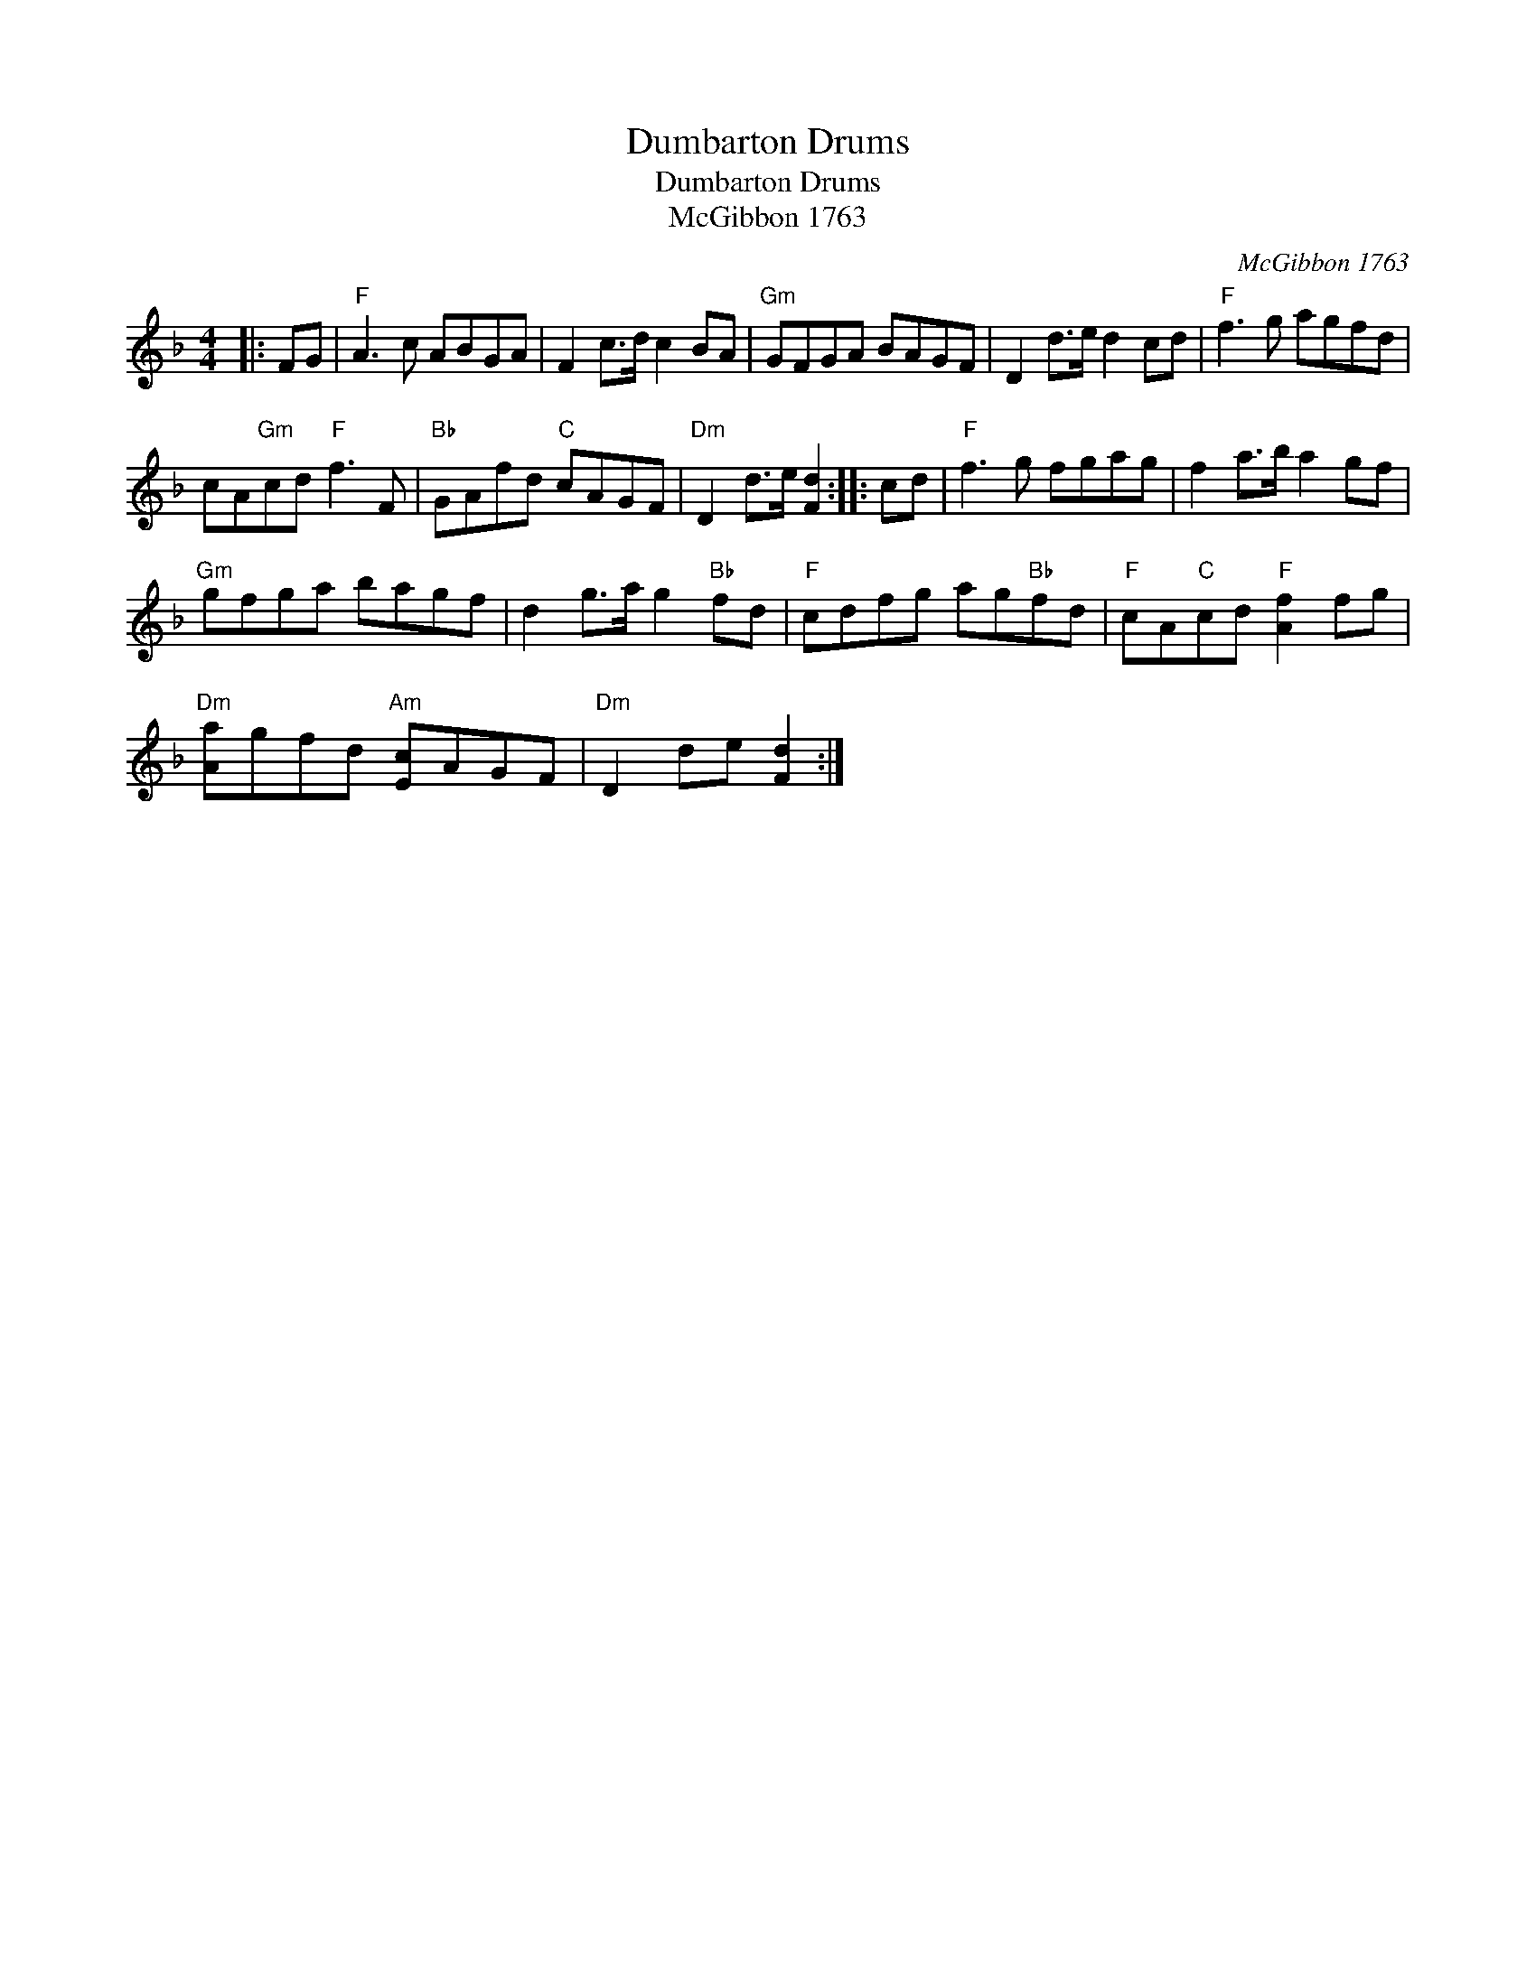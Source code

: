 X:1
T:Dumbarton Drums
T:Dumbarton Drums
T:McGibbon 1763
C:McGibbon 1763
L:1/8
M:4/4
K:F
V:1 treble 
V:1
|: FG |"F" A3 c ABGA | F2 c>d c2 BA |"Gm" GFGA BAGF | D2 d>e d2 cd |"F" f3 g agfd | %6
 cA"Gm"cd"F" f3 F |"Bb" GAfd"C" cAGF |"Dm" D2 d>e [Fd]2 :: cd |"F" f3 g fgag | f2 a>b a2 gf | %12
"Gm" gfga bagf | d2 g>a g2"Bb" fd |"F" cdfg ag"Bb"fd |"F" cA"C"cd"F" [Af]2 fg | %16
"Dm" [Aa]gfd"Am" [Ec]AGF |"Dm" D2 de [Fd]2 :| %18

